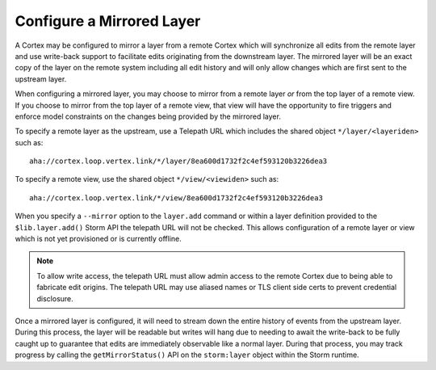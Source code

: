 .. highlight:: none

.. _admin_config_mirror:

Configure a Mirrored Layer
##########################

A Cortex may be configured to mirror a layer from a remote Cortex which will synchronize all edits from the
remote layer and use write-back support to facilitate edits originating from the downstream layer. The mirrored
layer will be an exact copy of the layer on the remote system including all edit history and will only allow
changes which are first sent to the upstream layer.

When configuring a mirrored layer, you may choose to mirror from a remote layer *or* from the top layer of a
remote view. If you choose to mirror from the top layer of a remote view, that view will have the opportunity
to fire triggers and enforce model constraints on the changes being provided by the mirrored layer.

To specify a remote layer as the upstream, use a Telepath URL which includes the shared object
``*/layer/<layeriden>`` such as::

    aha://cortex.loop.vertex.link/*/layer/8ea600d1732f2c4ef593120b3226dea3

To specify a remote view, use the shared object ``*/view/<viewiden>`` such as::

     aha://cortex.loop.vertex.link/*/view/8ea600d1732f2c4ef593120b3226dea3

When you specify a ``--mirror`` option to the ``layer.add`` command or within a layer definition provided to the
``$lib.layer.add()`` Storm API the telepath URL will not be checked. This allows configuration of a remote layer
or view which is not yet provisioned or is currently offline.

.. note::

    To allow write access, the telepath URL must allow admin access to the remote Cortex due to being able to
    fabricate edit origins. The telepath URL may use aliased names or TLS client side certs to prevent credential
    disclosure.

Once a mirrored layer is configured, it will need to stream down the entire history of events from the upstream
layer.  During this process, the layer will be readable but writes will hang due to needing to await the write-back
to be fully caught up to guarantee that edits are immediately observable like a normal layer.  During that process,
you may track progress by calling the ``getMirrorStatus()`` API on the ``storm:layer`` object within the Storm runtime.

